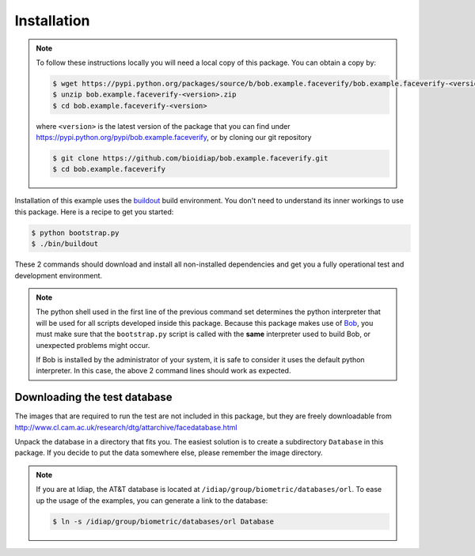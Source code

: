 =============
 Installation
=============

.. note::

  To follow these instructions locally you will need a local copy of this package.
  You can obtain a copy by:

  .. code-block:: sh

    $ wget https://pypi.python.org/packages/source/b/bob.example.faceverify/bob.example.faceverify-<version>.zip
    $ unzip bob.example.faceverify-<version>.zip
    $ cd bob.example.faceverify-<version>

  where ``<version>`` is the latest version of the package that you can find under https://pypi.python.org/pypi/bob.example.faceverify, or by cloning our git repository

  .. code-block:: sh

    $ git clone https://github.com/bioidiap/bob.example.faceverify.git
    $ cd bob.example.faceverify

Installation of this example uses the `buildout <http://www.buildout.org/>`_ build environment.
You don't need to understand its inner workings to use this package.
Here is a recipe to get you started:

.. code-block:: sh

  $ python bootstrap.py
  $ ./bin/buildout

These 2 commands should download and install all non-installed dependencies and get you a fully operational test and development environment.

.. note::

  The python shell used in the first line of the previous command set determines the python interpreter that will be used for all scripts developed inside this package.
  Because this package makes use of `Bob <http://www.idiap.ch/software/bob>`_, you must make sure that the ``bootstrap.py`` script is called with the **same** interpreter used to build Bob, or unexpected problems might occur.

  If Bob is installed by the administrator of your system, it is safe to consider it uses the default python interpreter.
  In this case, the above 2 command lines should work as expected.



Downloading the test database
~~~~~~~~~~~~~~~~~~~~~~~~~~~~~
The images that are required to run the test are not included in this package, but they are freely downloadable from http://www.cl.cam.ac.uk/research/dtg/attarchive/facedatabase.html

Unpack the database in a directory that fits you.
The easiest solution is to create a subdirectory ``Database`` in this package.
If you decide to put the data somewhere else, please remember the image directory.

.. note ::

  If you are at Idiap, the AT&T database is located at ``/idiap/group/biometric/databases/orl``.
  To ease up the usage of the examples, you can generate a link to the database:

  .. code-block:: sh

    $ ln -s /idiap/group/biometric/databases/orl Database

